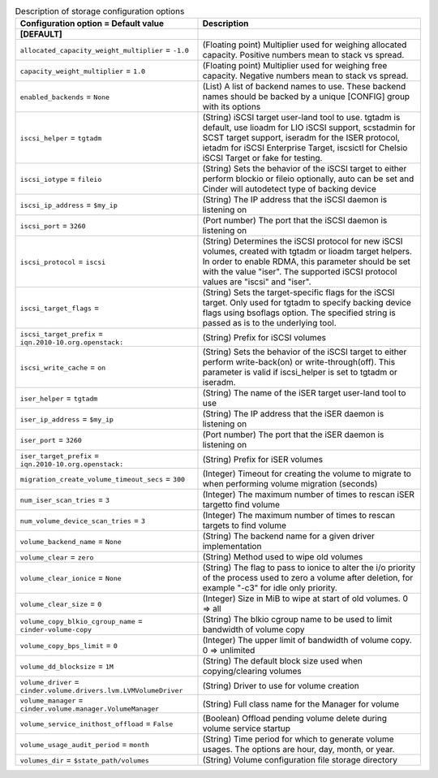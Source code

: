 ..
    Warning: Do not edit this file. It is automatically generated from the
    software project's code and your changes will be overwritten.

    The tool to generate this file lives in openstack-doc-tools repository.

    Please make any changes needed in the code, then run the
    autogenerate-config-doc tool from the openstack-doc-tools repository, or
    ask for help on the documentation mailing list, IRC channel or meeting.

.. _cinder-storage:

.. list-table:: Description of storage configuration options
   :header-rows: 1
   :class: config-ref-table

   * - Configuration option = Default value
     - Description
   * - **[DEFAULT]**
     -
   * - ``allocated_capacity_weight_multiplier`` = ``-1.0``
     - (Floating point) Multiplier used for weighing allocated capacity. Positive numbers mean to stack vs spread.
   * - ``capacity_weight_multiplier`` = ``1.0``
     - (Floating point) Multiplier used for weighing free capacity. Negative numbers mean to stack vs spread.
   * - ``enabled_backends`` = ``None``
     - (List) A list of backend names to use. These backend names should be backed by a unique [CONFIG] group with its options
   * - ``iscsi_helper`` = ``tgtadm``
     - (String) iSCSI target user-land tool to use. tgtadm is default, use lioadm for LIO iSCSI support, scstadmin for SCST target support, iseradm for the ISER protocol, ietadm for iSCSI Enterprise Target, iscsictl for Chelsio iSCSI Target or fake for testing.
   * - ``iscsi_iotype`` = ``fileio``
     - (String) Sets the behavior of the iSCSI target to either perform blockio or fileio optionally, auto can be set and Cinder will autodetect type of backing device
   * - ``iscsi_ip_address`` = ``$my_ip``
     - (String) The IP address that the iSCSI daemon is listening on
   * - ``iscsi_port`` = ``3260``
     - (Port number) The port that the iSCSI daemon is listening on
   * - ``iscsi_protocol`` = ``iscsi``
     - (String) Determines the iSCSI protocol for new iSCSI volumes, created with tgtadm or lioadm target helpers. In order to enable RDMA, this parameter should be set with the value "iser". The supported iSCSI protocol values are "iscsi" and "iser".
   * - ``iscsi_target_flags`` =
     - (String) Sets the target-specific flags for the iSCSI target. Only used for tgtadm to specify backing device flags using bsoflags option. The specified string is passed as is to the underlying tool.
   * - ``iscsi_target_prefix`` = ``iqn.2010-10.org.openstack:``
     - (String) Prefix for iSCSI volumes
   * - ``iscsi_write_cache`` = ``on``
     - (String) Sets the behavior of the iSCSI target to either perform write-back(on) or write-through(off). This parameter is valid if iscsi_helper is set to tgtadm or iseradm.
   * - ``iser_helper`` = ``tgtadm``
     - (String) The name of the iSER target user-land tool to use
   * - ``iser_ip_address`` = ``$my_ip``
     - (String) The IP address that the iSER daemon is listening on
   * - ``iser_port`` = ``3260``
     - (Port number) The port that the iSER daemon is listening on
   * - ``iser_target_prefix`` = ``iqn.2010-10.org.openstack:``
     - (String) Prefix for iSER volumes
   * - ``migration_create_volume_timeout_secs`` = ``300``
     - (Integer) Timeout for creating the volume to migrate to when performing volume migration (seconds)
   * - ``num_iser_scan_tries`` = ``3``
     - (Integer) The maximum number of times to rescan iSER targetto find volume
   * - ``num_volume_device_scan_tries`` = ``3``
     - (Integer) The maximum number of times to rescan targets to find volume
   * - ``volume_backend_name`` = ``None``
     - (String) The backend name for a given driver implementation
   * - ``volume_clear`` = ``zero``
     - (String) Method used to wipe old volumes
   * - ``volume_clear_ionice`` = ``None``
     - (String) The flag to pass to ionice to alter the i/o priority of the process used to zero a volume after deletion, for example "-c3" for idle only priority.
   * - ``volume_clear_size`` = ``0``
     - (Integer) Size in MiB to wipe at start of old volumes. 0 => all
   * - ``volume_copy_blkio_cgroup_name`` = ``cinder-volume-copy``
     - (String) The blkio cgroup name to be used to limit bandwidth of volume copy
   * - ``volume_copy_bps_limit`` = ``0``
     - (Integer) The upper limit of bandwidth of volume copy. 0 => unlimited
   * - ``volume_dd_blocksize`` = ``1M``
     - (String) The default block size used when copying/clearing volumes
   * - ``volume_driver`` = ``cinder.volume.drivers.lvm.LVMVolumeDriver``
     - (String) Driver to use for volume creation
   * - ``volume_manager`` = ``cinder.volume.manager.VolumeManager``
     - (String) Full class name for the Manager for volume
   * - ``volume_service_inithost_offload`` = ``False``
     - (Boolean) Offload pending volume delete during volume service startup
   * - ``volume_usage_audit_period`` = ``month``
     - (String) Time period for which to generate volume usages. The options are hour, day, month, or year.
   * - ``volumes_dir`` = ``$state_path/volumes``
     - (String) Volume configuration file storage directory
